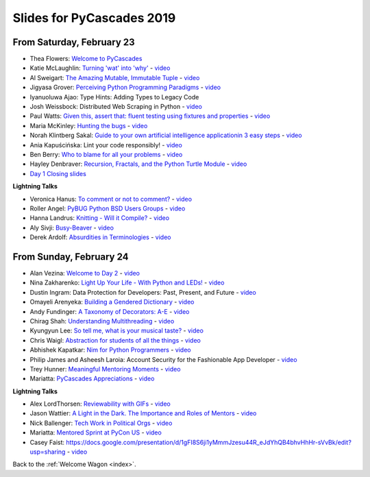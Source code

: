 .. talk_slides:

Slides for PyCascades 2019
==========================

From Saturday, February 23
--------------------------

- Thea Flowers: `Welcome to PyCascades <https://docs.google.com/presentation/d/1vrpsXPvOhelbcDuaVdNxCYeqekqrGL0EKZ-JmRT4fC4/edit?usp=sharing>`_
- Katie McLaughlin: `Turning 'wat' into 'why' <http://glasnt.com/wat>`_  - `video <https://youtu.be/hAnCiTpxXPg?t=3315>`__
- Al Sweigart: `The Amazing Mutable, Immutable Tuple <http://bit.ly/AmazingTuple>`_  - `video <https://youtu.be/hAnCiTpxXPg?t=5233>`__
- Jigyasa Grover: `Perceiving Python Programming Paradigms <https://docs.google.com/presentation/d/1wiZZSgUoED8S9SZ6djdpYVTntNh7BBIdhDqclKkPxIc/edit?usp=sharing>`_  - `video <https://youtu.be/hAnCiTpxXPg?t=7050>`__
- Iyanuoluwa Ajao: Type Hints: Adding Types to Legacy Code
- Josh Weissbock: Distributed Web Scraping in Python - `video <https://youtu.be/hAnCiTpxXPg?t=9282>`__
- Paul Watts: `Given this, assert that: fluent testing using fixtures and properties <https://github.com/paulcwatts/pycascades_slides/blob/master/slides.pdf>`_  - `video <https://youtu.be/hAnCiTpxXPg?t=11275>`__
- Maria McKinley: `Hunting the bugs <https://codedragon.github.io/bughunting/>`_  - `video <https://youtu.be/hAnCiTpxXPg?t=23968>`__
- Norah Klintberg Sakal: `Guide to your own artificial intelligence applicationin 3 easy steps <https://github.com/norahsakal/pycascades-2019-shades>`_  - `video <https://youtu.be/hAnCiTpxXPg?t=20038>`__
- Ania Kapuścińska: Lint your code responsibly!  - `video <https://youtu.be/hAnCiTpxXPg?t=21814>`__
- Ben Berry: `Who to blame for all your problems <http://slides.bengerman.com/pycascades/2019/who-to-blame-for-all-your-problems/index.html>`_  - `video <https://youtu.be/hAnCiTpxXPg?t=27200>`__
- Hayley Denbraver: `Recursion, Fractals, and the Python Turtle Module <https://drive.google.com/file/d/1PMXdrKonn56Fk7BjhRtafBe5ltMEopCk/view?usp=sharing>`_  - `video <https://youtu.be/hAnCiTpxXPg?t=29312>`__
- `Day 1 Closing slides <https://docs.google.com/presentation/d/1QHzxvtPuBO-NIU7Su1S35L-Br3pQqpMsif3A-zmcxkE/edit?usp=sharing>`_

**Lightning Talks**

- Veronica Hanus: `To comment or not to comment? <http://bit.ly/to-comment-or-not>`_  - `video <https://youtu.be/hAnCiTpxXPg?t=17839>`__
- Roller Angel: `PyBUG Python BSD Users Groups <https://docs.google.com/document/d/1qTp7JUkYf0dqKtgA1FTM-gq0HSVqr8FtJZJfM9N-DDM/edit?usp=sharing>`_  - `video <https://youtu.be/hAnCiTpxXPg?t=18490>`__
- Hanna Landrus: `Knitting - Will it Compile? <https://docs.google.com/presentation/d/1KE-XzWBbkZrbtsXTR95ErutFgMDaJwLLcTxVDIbYToU/edit?usp=sharing>`_  - `video <https://youtu.be/hAnCiTpxXPg?t=18610>`__
- Aly Sivji: `Busy-Beaver <http://bit.ly/busy-beaver-lightning>`_  - `video <https://youtu.be/hAnCiTpxXPg?t=18970>`__
- Derek Ardolf: `Absurdities in Terminologies <https://docs.google.com/presentation/d/1pK6ZGYHNtrazhf2KA2XDL6FvVTV8damoYqBmjLRtGq4/edit?usp=drivesdk>`_  - `video <https://youtu.be/hAnCiTpxXPg?t=19280>`__

From Sunday, February 24
--------------------------

- Alan Vezina: `Welcome to Day 2 <https://docs.google.com/presentation/d/1XBw1NkeeqAf9_NyxLEUKbQEX2W3Zv5vQm10gUf6uYn4/edit?usp=sharing>`_ - `video <https://youtu.be/MTdYyCKcI8Q?t=425>`__
- Nina Zakharenko: `Light Up Your Life - With Python and LEDs! <http://bit.ly/pyc_leds>`_ - `video <https://youtu.be/MTdYyCKcI8Q?t=820>`__
- Dustin Ingram: Data Protection for Developers: Past, Present, and Future - `video <https://youtu.be/MTdYyCKcI8Q?t=2810>`__
- Omayeli Arenyeka: `Building a Gendered Dictionary <https://docs.google.com/presentation/d/1ZEcBM8IvKf5IWFCB9un42W5-_WJSy0-IKpMTMWhcY-Y/edit?usp=sharing>`_ - `video <https://youtu.be/MTdYyCKcI8Q?t=4880>`__
- Andy Fundinger: `A Taxonomy of Decorators: A-E <https://github.com/bloomberg/decorator-taxonomy>`_ - `video <https://youtu.be/MTdYyCKcI8Q?t=7310>`__
- Chirag Shah: `Understanding Multithreading <http://bit.ly/cpython_pycascades>`_ - `video <https://youtu.be/MTdYyCKcI8Q?t=9258>`__
- Kyungyun Lee: `So tell me, what is your musical taste? <https://kyungyunlee.github.io/assets/post_images/20190224/pycascade_upload.pdf>`_ - `video <https://youtu.be/MTdYyCKcI8Q?t=17575>`__
- Chris Waigl: `Abstraction for students of all the things <https://github.com/chryss/abstraction-for-students-of-all-the-things/blob/master/cw_presentation.pdf>`_ - `video <https://youtu.be/MTdYyCKcI8Q?t=19905>`__
- Abhishek Kapatkar: `Nim for Python Programmers <https://slides.com/akapatkar/nim-for-python-programmers>`_ - `video <https://youtu.be/MTdYyCKcI8Q?t=22025>`__
- Philip James and Asheesh Laroia: Account Security for the Fashionable App Developer - `video <https://youtu.be/MTdYyCKcI8Q?t=25335>`__
- Trey Hunner: `Meaningful Mentoring Moments <https://treyhunner.com/mentoring>`_ - `video <https://youtu.be/MTdYyCKcI8Q?t=27390>`__
- Mariatta: `PyCascades Appreciations <https://docs.google.com/presentation/d/1uROcwz_CZbuWvcPuzCeiFnB4Q6EHfBsDqiA21651yWQ/edit?usp=sharing>`_ - `video <https://youtu.be/MTdYyCKcI8Q?t=28850>`__


**Lightning Talks**

- Alex LordThorsen: `Reviewability with GIFs <https://gist.github.com/rawrgulmuffins/e34f180bd3f57a20f643196559b1faf9>`_ - `video <https://youtu.be/MTdYyCKcI8Q?t=15525>`__
- Jason Wattier: `A Light in the Dark. The Importance and Roles of Mentors <https://docs.google.com/presentation/d/10hlAzyj4qEcfb8uPWacHatB1VgXszRGJoum3HDPU_LM/edit?usp=sharing>`_ - `video <https://youtu.be/MTdYyCKcI8Q?t=15740>`__
- Nick Ballenger: `Tech Work in Political Orgs <https://docs.google.com/presentation/d/1px1QW6NkLDeiBKYHA5Ccwwtxfd9W9fvAogck431d1p0>`_ - `video <https://youtu.be/MTdYyCKcI8Q?t=16185>`__
- Mariatta: `Mentored Sprint at PyCon US <https://docs.google.com/presentation/d/1yvJKTGbbYCpMQ_CuZ-Vfvc_SiyuYmshLZwk8Q3FJ-xk/edit?usp=sharing>`_ - `video <https://youtu.be/MTdYyCKcI8Q?t=16592>`__
- Casey Faist: `<https://docs.google.com/presentation/d/1gFI8S6ji1yMmmJzesu44R_eJdYhQB4bhvHhHr-sVvBk/edit?usp=sharing>`_ - `video <https://youtu.be/MTdYyCKcI8Q?t=16910>`__

Back to the :ref:`Welcome Wagon <index>`.

